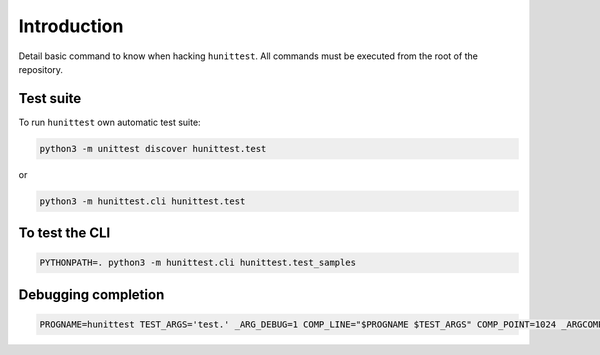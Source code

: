 Introduction
============

Detail basic command to know when hacking ``hunittest``.
All commands must be executed from the root of the repository.

Test suite
----------

To run ``hunittest`` own automatic test suite:

.. code:: bash

    python3 -m unittest discover hunittest.test

or

.. code:: bash

    python3 -m hunittest.cli hunittest.test


To test the CLI
---------------

.. code:: bash

    PYTHONPATH=. python3 -m hunittest.cli hunittest.test_samples

Debugging completion
--------------------

.. code:: bash

    PROGNAME=hunittest TEST_ARGS='test.' _ARG_DEBUG=1 COMP_LINE="$PROGNAME $TEST_ARGS" COMP_POINT=1024 _ARGCOMPLETE=1 $PROGNAME 8>&1
